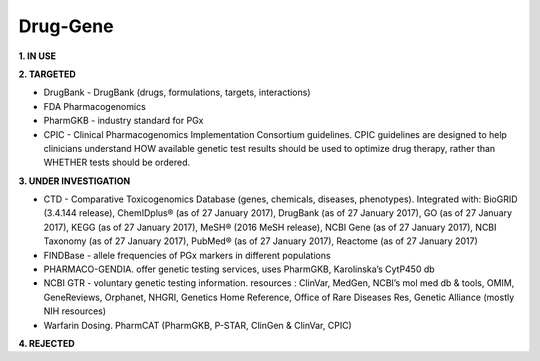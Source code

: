 .. _druggene:


Drug-Gene
!!!!!!!!!

**1. IN USE**


**2. TARGETED**

* DrugBank - DrugBank (drugs, formulations, targets, interactions)

* FDA Pharmacogenomics

* PharmGKB - industry standard for PGx

* CPIC - Clinical Pharmacogenomics Implementation Consortium guidelines. CPIC guidelines are designed to help clinicians understand HOW available genetic test results should be used to optimize drug therapy, rather than WHETHER tests should be ordered. 

**3. UNDER INVESTIGATION**

* CTD - Comparative Toxicogenomics Database (genes, chemicals, diseases, phenotypes). Integrated with: BioGRID (3.4.144 release), ChemIDplus® (as of 27 January 2017), DrugBank (as of 27 January 2017), GO (as of 27 January 2017), KEGG (as of 27 January 2017), MeSH® (2016 MeSH release), NCBI Gene (as of 27 January 2017), NCBI Taxonomy (as of 27 January 2017), PubMed® (as of 27 January 2017), Reactome (as of 27 January 2017)

* FINDBase - allele frequencies of PGx markers in different populations

* PHARMACO-GENDIA. offer genetic testing services, uses PharmGKB, Karolinska’s CytP450 db

* NCBI GTR - voluntary genetic testing information. resources : ClinVar, MedGen, NCBI’s mol med db & tools, OMIM, GeneReviews, Orphanet, NHGRI, Genetics Home Reference, Office of Rare Diseases Res, Genetic Alliance (mostly NIH resources)

* Warfarin Dosing. PharmCAT (PharmGKB, P-STAR, ClinGen & ClinVar, CPIC)


**4. REJECTED**